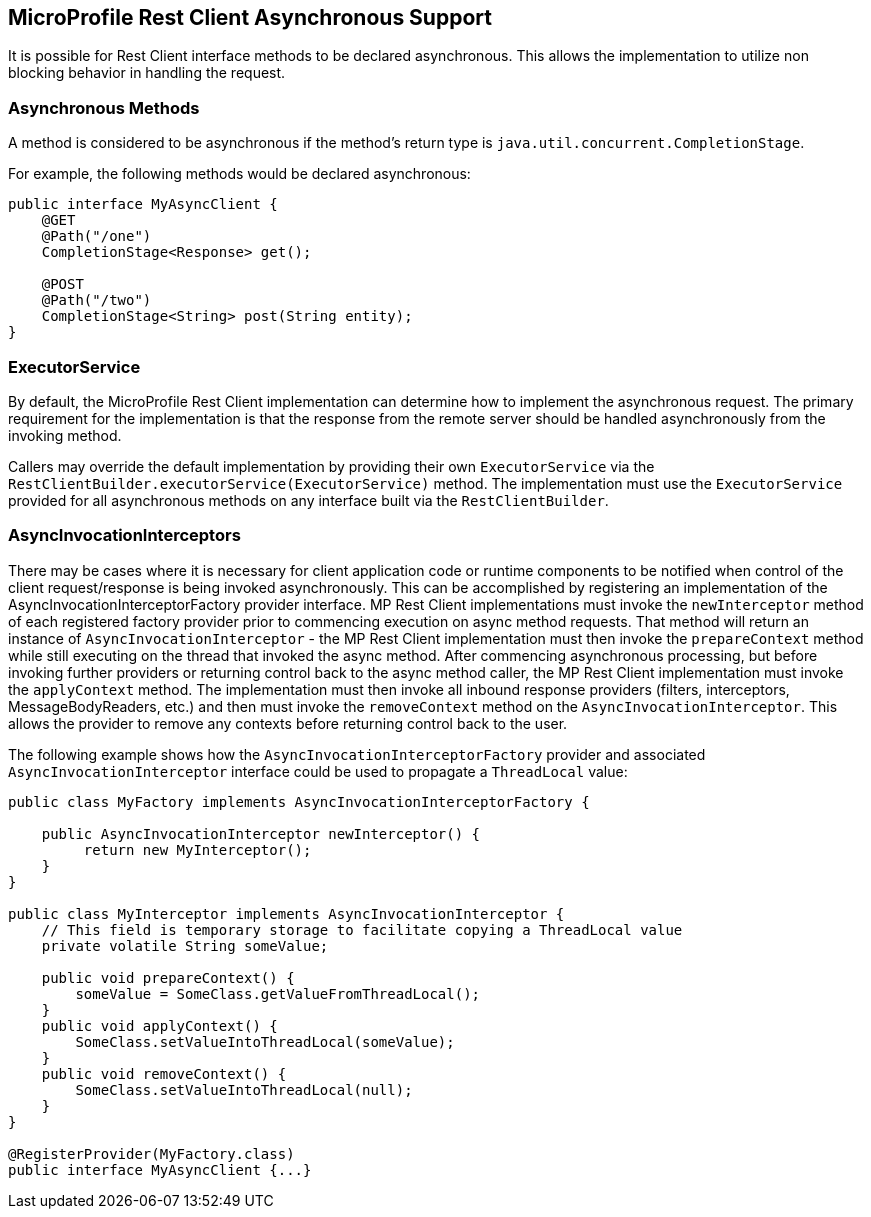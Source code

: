 //
// Copyright (c) 2018 Contributors to the Eclipse Foundation
//
// Licensed under the Apache License, Version 2.0 (the "License");
// you may not use this file except in compliance with the License.
// You may obtain a copy of the License at
//
//     http://www.apache.org/licenses/LICENSE-2.0
//
// Unless required by applicable law or agreed to in writing, software
// distributed under the License is distributed on an "AS IS" BASIS,
// WITHOUT WARRANTIES OR CONDITIONS OF ANY KIND, either express or implied.
// See the License for the specific language governing permissions and
// limitations under the License.
//

[[restasync]]
== MicroProfile Rest Client Asynchronous Support

It is possible for Rest Client interface methods to be declared asynchronous.  This allows the implementation to utilize non blocking behavior in handling the request.

=== Asynchronous Methods

A method is considered to be asynchronous if the method's return type is `java.util.concurrent.CompletionStage`.

For example, the following methods would be declared asynchronous:

[source, java]
----
public interface MyAsyncClient {
    @GET
    @Path("/one")
    CompletionStage<Response> get();

    @POST
    @Path("/two")
    CompletionStage<String> post(String entity);
}
----

=== ExecutorService

By default, the MicroProfile Rest Client implementation can determine how to implement the asynchronous request.
The primary requirement for the implementation is that the response from the remote server should be handled asynchronously from the invoking method.

Callers may override the default implementation by providing their own `ExecutorService` via the `RestClientBuilder.executorService(ExecutorService)` method.
The implementation must use the `ExecutorService` provided for all asynchronous methods on any interface built via the `RestClientBuilder`.

=== AsyncInvocationInterceptors

There may be cases where it is necessary for client application code or runtime components to be notified when control of the client request/response is being invoked asynchronously.
This can be accomplished by registering an implementation of the AsyncInvocationInterceptorFactory provider interface.
MP Rest Client implementations must invoke the `newInterceptor` method of each registered factory provider prior to commencing execution on async method requests.
That method will return an instance of `AsyncInvocationInterceptor` - the MP Rest Client implementation must then invoke the `prepareContext` method while still executing on the thread that invoked the async method.
After commencing asynchronous processing, but before invoking further providers or returning control back to the async method caller, the MP Rest Client implementation must invoke the `applyContext` method.
The implementation must then invoke all inbound response providers (filters, interceptors, MessageBodyReaders, etc.) and then must invoke the `removeContext` method on the `AsyncInvocationInterceptor`.
This allows the provider to remove any contexts before returning control back to the user.

The following example shows how the `AsyncInvocationInterceptorFactory` provider and associated `AsyncInvocationInterceptor` interface could be used to propagate a `ThreadLocal` value:
[source, java]
----
public class MyFactory implements AsyncInvocationInterceptorFactory {

    public AsyncInvocationInterceptor newInterceptor() {
         return new MyInterceptor();
    }
}

public class MyInterceptor implements AsyncInvocationInterceptor {
    // This field is temporary storage to facilitate copying a ThreadLocal value
    private volatile String someValue;

    public void prepareContext() {
        someValue = SomeClass.getValueFromThreadLocal();
    }
    public void applyContext() {
        SomeClass.setValueIntoThreadLocal(someValue);
    }
    public void removeContext() {
        SomeClass.setValueIntoThreadLocal(null);
    }
}

@RegisterProvider(MyFactory.class)
public interface MyAsyncClient {...}
----
